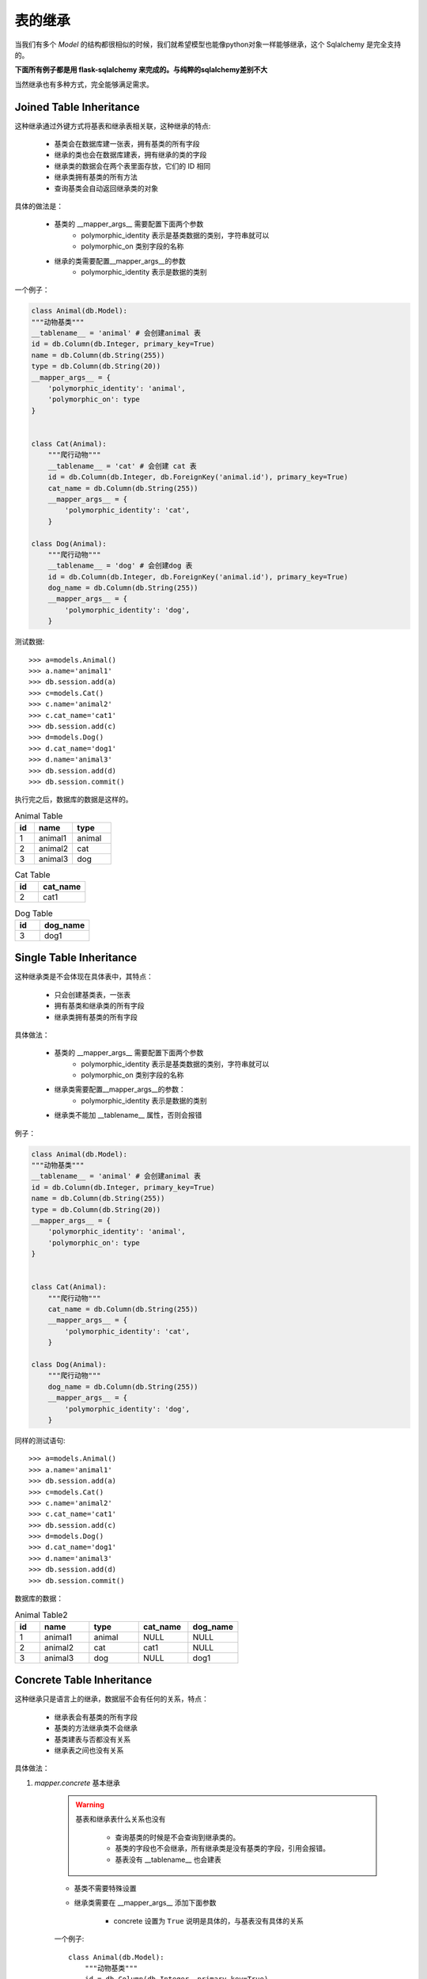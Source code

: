 表的继承
------------------

当我们有多个 *Model* 的结构都很相似的时候，我们就希望模型也能像python对象一样能够继承，这个 Sqlalchemy 是完全支持的。

**下面所有例子都是用 flask-sqlalchemy 来完成的。与纯粹的sqlalchemy差别不大**

当然继承也有多种方式，完全能够满足需求。

Joined Table Inheritance
^^^^^^^^^^^^^^^^^^^^^^^^^^^

这种继承通过外键方式将基表和继承表相关联，这种继承的特点:

    * 基类会在数据库建一张表，拥有基类的所有字段
    * 继承的类也会在数据库建表，拥有继承的类的字段
    * 继承类的数据会在两个表里面存放，它们的 ID 相同
    * 继承类拥有基类的所有方法
    * 查询基类会自动返回继承类的对象

具体的做法是：

    - 基类的 __mapper_args__ 需要配置下面两个参数
        - polymorphic_identity 表示是基类数据的类别，字符串就可以
        - polymorphic_on 类别字段的名称
    - 继承的类需要配置__mapper_args__的参数
        - polymorphic_identity 表示是数据的类别

一个例子：

.. code-block:: python

    class Animal(db.Model):
    """动物基类"""
    __tablename__ = 'animal' # 会创建animal 表
    id = db.Column(db.Integer, primary_key=True)
    name = db.Column(db.String(255))
    type = db.Column(db.String(20))
    __mapper_args__ = {
        'polymorphic_identity': 'animal',
        'polymorphic_on': type
    }


    class Cat(Animal):
        """爬行动物"""
        __tablename__ = 'cat' # 会创建 cat 表
        id = db.Column(db.Integer, db.ForeignKey('animal.id'), primary_key=True)
        cat_name = db.Column(db.String(255))
        __mapper_args__ = {
            'polymorphic_identity': 'cat',
        }

    class Dog(Animal):
        """爬行动物"""
        __tablename__ = 'dog' # 会创建dog 表
        id = db.Column(db.Integer, db.ForeignKey('animal.id'), primary_key=True)
        dog_name = db.Column(db.String(255))
        __mapper_args__ = {
            'polymorphic_identity': 'dog',
        }

测试数据::

    >>> a=models.Animal()
    >>> a.name='animal1'
    >>> db.session.add(a)
    >>> c=models.Cat()
    >>> c.name='animal2'
    >>> c.cat_name='cat1'
    >>> db.session.add(c)
    >>> d=models.Dog()
    >>> d.cat_name='dog1'
    >>> d.name='animal3'
    >>> db.session.add(d)
    >>> db.session.commit()

执行完之后，数据库的数据是这样的。

.. list-table:: Animal Table
    :widths: 10 20 20
    :header-rows: 1

    *   - id
        - name
        - type
    *   - 1
        - animal1
        - animal
    *   - 2
        - animal2
        - cat
    *   - 3
        - animal3
        - dog


.. list-table:: Cat Table
    :widths: 10 20
    :header-rows: 1

    *   - id
        - cat_name
    *   - 2
        - cat1


.. list-table:: Dog Table
    :widths: 10 20
    :header-rows: 1

    *   - id
        - dog_name
    *   - 3
        - dog1

Single Table Inheritance
^^^^^^^^^^^^^^^^^^^^^^^^^^^^^^

这种继承类是不会体现在具体表中，其特点：

    - 只会创建基类表，一张表
    - 拥有基类和继承类的所有字段
    - 继承类拥有基类的所有字段

具体做法：

    * 基类的 __mapper_args__ 需要配置下面两个参数
        - polymorphic_identity 表示是基类数据的类别，字符串就可以
        - polymorphic_on 类别字段的名称
    * 继承类需要配置__mapper_args__的参数：
        - polymorphic_identity 表示是数据的类别
    * 继承类不能加 __tablename__ 属性，否则会报错

例子：

.. code-block:: python

    class Animal(db.Model):
    """动物基类"""
    __tablename__ = 'animal' # 会创建animal 表
    id = db.Column(db.Integer, primary_key=True)
    name = db.Column(db.String(255))
    type = db.Column(db.String(20))
    __mapper_args__ = {
        'polymorphic_identity': 'animal',
        'polymorphic_on': type
    }


    class Cat(Animal):
        """爬行动物"""
        cat_name = db.Column(db.String(255))
        __mapper_args__ = {
            'polymorphic_identity': 'cat',
        }

    class Dog(Animal):
        """爬行动物"""
        dog_name = db.Column(db.String(255))
        __mapper_args__ = {
            'polymorphic_identity': 'dog',
        }

同样的测试语句::

    >>> a=models.Animal()
    >>> a.name='animal1'
    >>> db.session.add(a)
    >>> c=models.Cat()
    >>> c.name='animal2'
    >>> c.cat_name='cat1'
    >>> db.session.add(c)
    >>> d=models.Dog()
    >>> d.cat_name='dog1'
    >>> d.name='animal3'
    >>> db.session.add(d)
    >>> db.session.commit()

数据库的数据：

.. list-table:: Animal Table2
    :widths: 10 20 20 20 20
    :header-rows: 1

    *   - id
        - name
        - type
        - cat_name
        - dog_name
    *   - 1
        - animal1
        - animal
        - NULL
        - NULL
    *   - 2
        - animal2
        - cat
        - cat1
        - NULL
    *   - 3
        - animal3
        - dog
        - NULL
        - dog1

Concrete Table Inheritance
^^^^^^^^^^^^^^^^^^^^^^^^^^^^^^^

这种继承只是语言上的继承，数据层不会有任何的关系，特点：

    - 继承表会有基类的所有字段
    - 基类的方法继承类不会继承
    - 基类建表与否都没有关系
    - 继承表之间也没有关系

具体做法：

.. _mapper_concrete__:

#. *mapper.concrete* 基本继承

    .. warning::

        基表和继承表什么关系也没有

            - 查询基类的时候是不会查询到继承类的。
            - 基类的字段也不会继承，所有继承类是没有基类的字段，引用会报错。
            - 基表没有 __tablename__ 也会建表

    * 基类不需要特殊设置
    * 继承类需要在 __mapper_args__ 添加下面参数

        - concrete 设置为 ``True`` 说明是具体的，与基表没有具体的关系

    一个例子::

        class Animal(db.Model):
            """动物基类"""
            id = db.Column(db.Integer, primary_key=True)
            name = db.Column(db.String(255))
            type = db.Column(db.String(20))

        class Cat(Animal):
            """爬行动物"""
            __tablename__ = 'animal_cat'
            id = db.Column(db.Integer, primary_key=True)
            cat_name = db.Column(db.String(255))
            __mapper_args__ = {
                'concrete': True
            }

        class Dog(Animal):
            __tablename__ = 'animal_dog'
            id = db.Column(db.Integer, primary_key=True)
            dog_name = db.Column(db.String(255))

            __mapper_args__ = {
                'concrete': True
            }




#. Polymorphic Loading - 多态加载继承

    .. hint::

        **多态** 意味着变量并不知道引用的对象是什么，根据引用对象的不同表现不同的行为方式。它在类的继承中得以实现，在类的方法调用中得以体现。

    .. _concretebase:
    * *ConcreteBase* 具体类基类？

        .. warning::

            之所以叫具体类，因为它会在数据库建表，对数据库来说是具体的。

            同 :ref:`mapper.concrete <mapper_concrete__>` 的区别是：

                - 查询基类会连带继承类一起查询，表之间的数据用union all连接起来
                - 查询得到的对象是各自的对象

        - 基类继承 ConcreteBase以及Base类
        - 基类和继承类对的 __mapper_args__ 属性都需要添加下面内容

            - polymorphic_identity 类别区分
            - concrete 必须设置为 True

        例子::

           class Animal(ConcreteBase, db.Model):
                """动物基类"""
                id = db.Column(db.Integer, primary_key=True)
                name = db.Column(db.String(255))

                @declared_attr
                def __mapper_args__(cls):
                    return {'polymorphic_identity': cls.__name__.lower(),
                            'concrete': True}

                def get_cat_name(self):
                    return self.cat_name

                def get_dog_name(self):
                    return self.dog_name


            class Cat(Animal):
                """爬行动物"""
                __tablename__ = 'animal_cat'
                id = db.Column(db.Integer, primary_key=True)
                cat_name = db.Column(db.String(255))


            class Dog(Animal):
                __tablename__ = 'animal_dog'
                id = db.Column(db.Integer, primary_key=True)
                dog_name = db.Column(db.String(255))

        测试::

            animal = Animal()
            animal.name = 'animal1'
            db.session.add(animal)
            db.session.commit()
            cat = Cat()
            # cat.name = 'animal2' # 具体基类的字段不能被继承，不能被赋值
            cat.cat_name = 'cat1'
            db.session.add(cat)
            db.session.commit()
            dog = Dog()
            # dog.name = 'animal2'
            dog.dog_name = 'dog1'
            db.session.add(dog)
            db.session.commit()
            animals = db.session.query(Animal).all()
            cats = Cat.query.all()
            dogs = Dog.query.all()
            print(animals)
            print(cats)
            print(cats[0].get_cat_name())
            print(dogs[0].get_dog_name())
            print(dogs[0].get_cat_name()) # Dog 有这个方法，带上没有 cat_name属性，所以报错。

            [<monitor.models.test.Animal object at 0x000000000AFA1F28>, <monitor.models.test.Cat object at 0x000000000E686080>, <monitor.models.test.Dog object at 0x000000000E6865F8>]
            [<monitor.models.test.Cat object at 0x000000000E686080>]
            cat1
            dog1

            Error
            Traceback (most recent call last):
              File "C:\Users\golden\Anaconda3\envs\flask\lib\unittest\case.py", line 329, in run
                testMethod()
              File "D:\quleduo_manager\test\models.py", line 246, in test_con
                print(dogs[0].get_cat_name())
              File "D:\quleduo_manager\monitor\models\test.py", line 23, in get_cat_name
                return self.cat_name
            AttributeError: 'Dog' object has no attribute 'cat_name'

#. Abstract Concrete Classes - 抽象具体类

    #. 使用 AbstractConcreteBase 类

        .. warning::

            - 基类默认建表，如果 __tablename__=None 则不建 ，但是也不能查询
            - 有字段会建表  但是官方说不会建表  好奇怪 。
            - 继承类会继承所有方法和字段

    - 基类继承 AbstractConcreteBase
    - 继承类的 __mapper_args__ 需要下面参数

        - polymorphic_identity
        - concrete = True

    官方给的例子::

        from sqlalchemy.ext.declarative import AbstractConcreteBase

        class Animal(AbstractConcreteBase, db.Model):
            """动物基类"""
            __tablename__ = None
            id = db.Column(db.Integer, primary_key=True)
            name = db.Column(db.String(255))

            @declared_attr
            def __mapper_args__(cls):
                return {'polymorphic_identity': cls.__name__.lower(),
                        'concrete': True} if cls.__name__ != "Animal" else {}

            def get_cat_name(self):
                return self.cat_name

            def get_dog_name(self):
                return self.dog_name


        class Cat(Animal):
            """爬行动物"""
            __tablename__ = 'animal_cat'
            cat_name = db.Column(db.String(255))


        class Dog(Animal):
            __tablename__ = 'animal_dog'
            dog_name = db.Column(db.String(255))


        cat = Cat()
        cat.name = 'animal2'
        cat.cat_name = 'cat1'
        db.session.add(cat)
        db.session.commit()
        dog = Dog()
        dog.name = 'animal2'
        dog.dog_name = 'dog1'
        db.session.add(dog)
        db.session.commit()
        animals = db.session.query(Animal).all()
        cats = Cat.query.all()
        dogs = Dog.query.all()
        print(animals)
        print(cats)
        print(cats[0].get_cat_name())
        print(dogs[0].get_dog_name())
        print(dogs[0].get_cat_name()) #报错

        [<monitor.models.test.Dog object at 0x000000000E6A00F0>, <monitor.models.test.Cat object at 0x000000000B0C4160>]
        [<monitor.models.test.Cat object at 0x000000000B0C4160>]
        cat1
        dog1

        Error
        Traceback (most recent call last):
          File "C:\Users\golden\Anaconda3\envs\flask\lib\unittest\case.py", line 329, in run
            testMethod()
          File "D:\quleduo_manager\test\models.py", line 246, in test_con
            print(dogs[0].get_cat_name())
          File "D:\quleduo_manager\monitor\models\test.py", line 23, in get_cat_name
            return self.cat_name
          File "C:\Users\golden\Anaconda3\envs\flask\lib\site-packages\sqlalchemy\orm\attributes.py", line 293, in __get__
            return self.descriptor.__get__(instance, owner)
          File "C:\Users\golden\Anaconda3\envs\flask\lib\site-packages\sqlalchemy\orm\descriptor_props.py", line 492, in __get__
            warn()
          File "C:\Users\golden\Anaconda3\envs\flask\lib\site-packages\sqlalchemy\orm\descriptor_props.py", line 480, in warn
            (self.parent, self.key, self.parent))
        AttributeError: Concrete Mapper|Dog|animal_dog does not implement attribute 'cat_name' at the instance level.  Add this property explicitly to Mapper|Dog|animal_dog.
